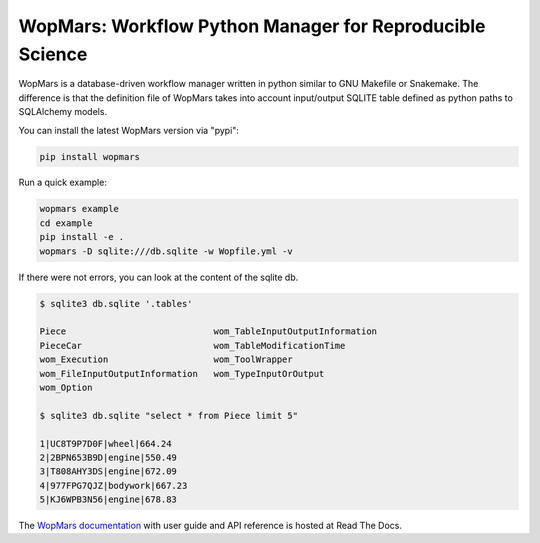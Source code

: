 WopMars: Workflow Python Manager for Reproducible Science
======================================================================

.. image:: https://img.shields.io/pypi/v/wopmars.svg?color=blue
    :target: https://pypi.python.org/pypi/wopmars

.. image:: https://img.shields.io/pypi/pyversions/wopmars.svg
    :target: https://www.python.org

.. image:: https://static.pepy.tech/personalized-badge/wopmars?period=month&units=international_system&left_color=gray&right_color=blue&left_text=downloads
    :target: https://pepy.tech/project/wopmars

.. image:: https://codecov.io/gh/aitgon/wopmars/branch/master/graph/badge.svg
   :target: https://codecov.io/gh/aitgon/wopmars

.. image:: https://readthedocs.org/projects/wopmars/badge/?version=latest&color=blue
    :target: http://wopmars.readthedocs.io/en/latest/?badge=latest

.. image:: https://github.com/aitgon/wopmars/workflows/CI/badge.svg
    :target: https://github.com/aitgon/wopmars/actions?query=branch%3Amaster+workflow%3ACI

WopMars is a database-driven workflow manager written in python similar to GNU Makefile or Snakemake.
The difference is that the definition file of WopMars takes into account input/output SQLITE table defined as python
paths to SQLAlchemy models.

You can install the latest WopMars version via "pypi":

.. code-block:: bash

    pip install wopmars

Run a quick example:

.. code-block:: bash

    wopmars example
    cd example
    pip install -e .
    wopmars -D sqlite:///db.sqlite -w Wopfile.yml -v

If there were not errors, you can look at the content of the sqlite db.

.. code-block:: bash

    $ sqlite3 db.sqlite '.tables'

    Piece                            wom_TableInputOutputInformation
    PieceCar                         wom_TableModificationTime
    wom_Execution                    wom_ToolWrapper
    wom_FileInputOutputInformation   wom_TypeInputOrOutput
    wom_Option

    $ sqlite3 db.sqlite "select * from Piece limit 5"

    1|UC8T9P7D0F|wheel|664.24
    2|2BPN653B9D|engine|550.49
    3|T808AHY3DS|engine|672.09
    4|977FPG7QJZ|bodywork|667.23
    5|KJ6WPB3N56|engine|678.83

The `WopMars documentation <http://wopmars.readthedocs.org/>`_ with user guide and
API reference is hosted at Read The Docs.

